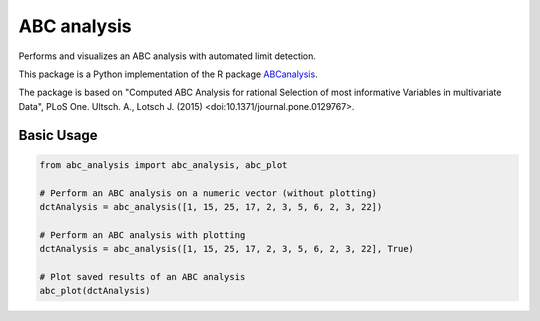ABC analysis
============

Performs and visualizes an ABC analysis with automated limit detection. 

This package is a Python implementation of the R package `ABCanalysis <https://CRAN.R-project.org/package=ABCanalysis>`_.

The package is based on "Computed ABC Analysis for rational Selection of most informative Variables in multivariate Data", PLoS One. Ultsch. A., Lotsch J. (2015) <doi:10.1371/journal.pone.0129767>.

Basic Usage
^^^^^^^^^^^

.. code-block:: python

    from abc_analysis import abc_analysis, abc_plot
    
    # Perform an ABC analysis on a numeric vector (without plotting)
    dctAnalysis = abc_analysis([1, 15, 25, 17, 2, 3, 5, 6, 2, 3, 22])
    
    # Perform an ABC analysis with plotting
    dctAnalysis = abc_analysis([1, 15, 25, 17, 2, 3, 5, 6, 2, 3, 22], True)
    
    # Plot saved results of an ABC analysis
    abc_plot(dctAnalysis)
